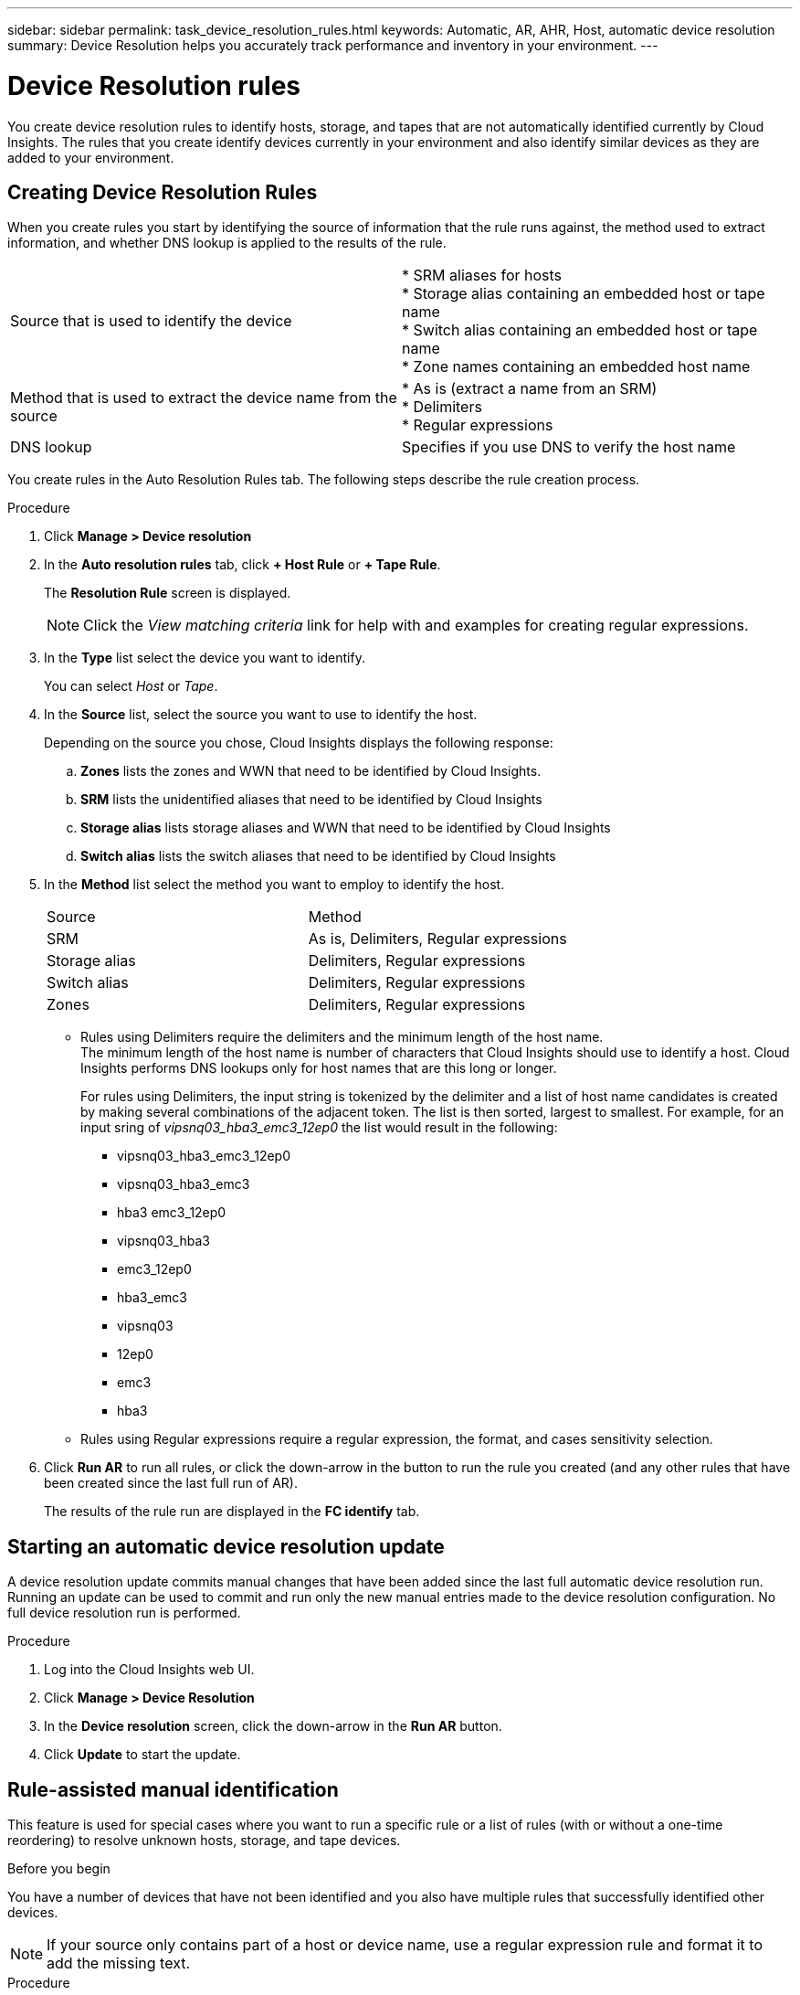 ---
sidebar: sidebar
permalink: task_device_resolution_rules.html
keywords: Automatic, AR, AHR, Host, automatic device resolution
summary: Device Resolution helps you accurately track performance and inventory in your environment.
---

= Device Resolution rules

:toc: macro
:hardbreaks:
:toclevels: 2
:nofooter:
:icons: font
:linkattrs:
:imagesdir: ./media/

[.lead]
You create device resolution rules to identify hosts, storage, and tapes that are not automatically identified currently by Cloud Insights. The rules that you create identify devices currently in your environment and also identify similar devices as they are added to your environment.


== Creating Device Resolution Rules

When you create rules you start by identifying the source of information that the rule runs against, the method used to extract information, and whether DNS lookup is applied to the results of the rule.

[cols=2*]
|===
|Source that is used to identify the device	
|* SRM aliases for hosts
* Storage alias containing an embedded host or tape name
* Switch alias containing an embedded host or tape name
* Zone names containing an embedded host name 
|Method that is used to extract the device name from the source	
|* As is (extract a name from an SRM)
* Delimiters
* Regular expressions
|DNS lookup	|Specifies if you use DNS to verify the host name
|===

You create rules in the Auto Resolution Rules tab. The following steps describe the rule creation process.

.Procedure

. Click *Manage > Device resolution*

. In the *Auto resolution rules* tab, click *+ Host Rule* or *+ Tape Rule*.
+
The *Resolution Rule* screen is displayed.
+
NOTE: Click the _View matching criteria_ link for help with and examples for creating regular expressions.

. In the *Type* list select the device you want to identify.
+
You can select _Host_ or _Tape_.

. In the *Source* list, select the source you want to use to identify the host.
+
Depending on the source you chose, Cloud Insights displays the following response:

.. *Zones* lists the zones and WWN that need to be identified by Cloud Insights.
.. *SRM* lists the unidentified aliases that need to be identified by Cloud Insights
.. *Storage alias* lists storage aliases and WWN that need to be identified by Cloud Insights
.. *Switch alias* lists the switch aliases that need to be identified by Cloud Insights

. In the *Method* list select the method you want to employ to identify the host.
+
|===
|Source	|Method
|SRM	|As is, Delimiters, Regular expressions
|Storage alias	|Delimiters, Regular expressions
|Switch alias	|Delimiters, Regular expressions
|Zones	|Delimiters, Regular expressions
|===
+
* Rules using Delimiters require the delimiters and the minimum length of the host name.
The minimum length of the host name is number of characters that Cloud Insights should use to identify a host. Cloud Insights performs DNS lookups only for host names that are this long or longer.
+
For rules using Delimiters, the input string is tokenized by the delimiter and a list of host name candidates is created by making several combinations of the adjacent token. The list is then sorted, largest to smallest. For example, for an input sring of _vipsnq03_hba3_emc3_12ep0_ the list would result in the following:
+
** vipsnq03_hba3_emc3_12ep0
** vipsnq03_hba3_emc3
** hba3 emc3_12ep0
** vipsnq03_hba3
** emc3_12ep0
** hba3_emc3
** vipsnq03
** 12ep0
** emc3
** hba3
+
* Rules using Regular expressions require a regular expression, the format, and cases sensitivity selection.

. Click *Run AR* to run all rules, or click the down-arrow in the button to run the rule you created (and any other rules that have been created since the last full run of AR).
+
The results of the rule run are displayed in the *FC identify* tab.

== Starting an automatic device resolution update

A device resolution update commits manual changes that have been added since the last full automatic device resolution run. Running an update can be used to commit and run only the new manual entries made to the device resolution configuration. No full device resolution run is performed.

.Procedure

. Log into the Cloud Insights web UI.
. Click *Manage > Device Resolution*
. In the *Device resolution* screen, click the down-arrow in the *Run AR* button.
. Click *Update* to start the update.

== Rule-assisted manual identification

This feature is used for special cases where you want to run a specific rule or a list of rules (with or without a one-time reordering) to resolve unknown hosts, storage, and tape devices.

.Before you begin

You have a number of devices that have not been identified and you also have multiple rules that successfully identified other devices.

NOTE: If your source only contains part of a host or device name, use a regular expression rule and format it to add the missing text.

.Procedure

. Log into the Cloud Insights web UI.
. Click *Manage > Device resolution*
. Click the *Fibre Channel Identify* tab.
+
The system displays the identified and unidentified devices.

. Select multiple unidentified devices.
. Click *Bulk Actions*  and select *Set host resolution* or *Set tape resolution*.
+
The system displays the Identify screen which contains a list of all of the rules that successfully identified devices.

. Change the order of the rules to an order that meets your needs.
+
The order of the rules are changed in the Identify screen, but are not changed globally.

. Select the method that that meets your needs.

Cloud Insights executes the host resolution process in the order in which the methods appear, beginning with those at the top.

When rules that apply are encountered, rule names are shown in the rules column and identified as manual.

Related:
link:task_device_resolution_fibre_channel.html[Fibre Channel device resolution]
link:task_device_resolution_ip.html[IP Device Resolution]
link:task_device_resolution_preferences.html[Setting Device Resolution Preferences]
